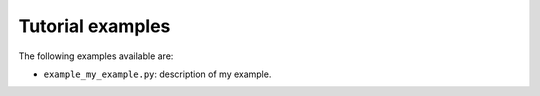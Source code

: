 Tutorial examples
=======================

.. 
    We use sphinx-gallery to generate examples.
    
    To write examples follow the instructions at https://sphinx-gallery.github.io/stable/syntax.html

The following examples available are:

* ``example_my_example.py``: description of my example.
